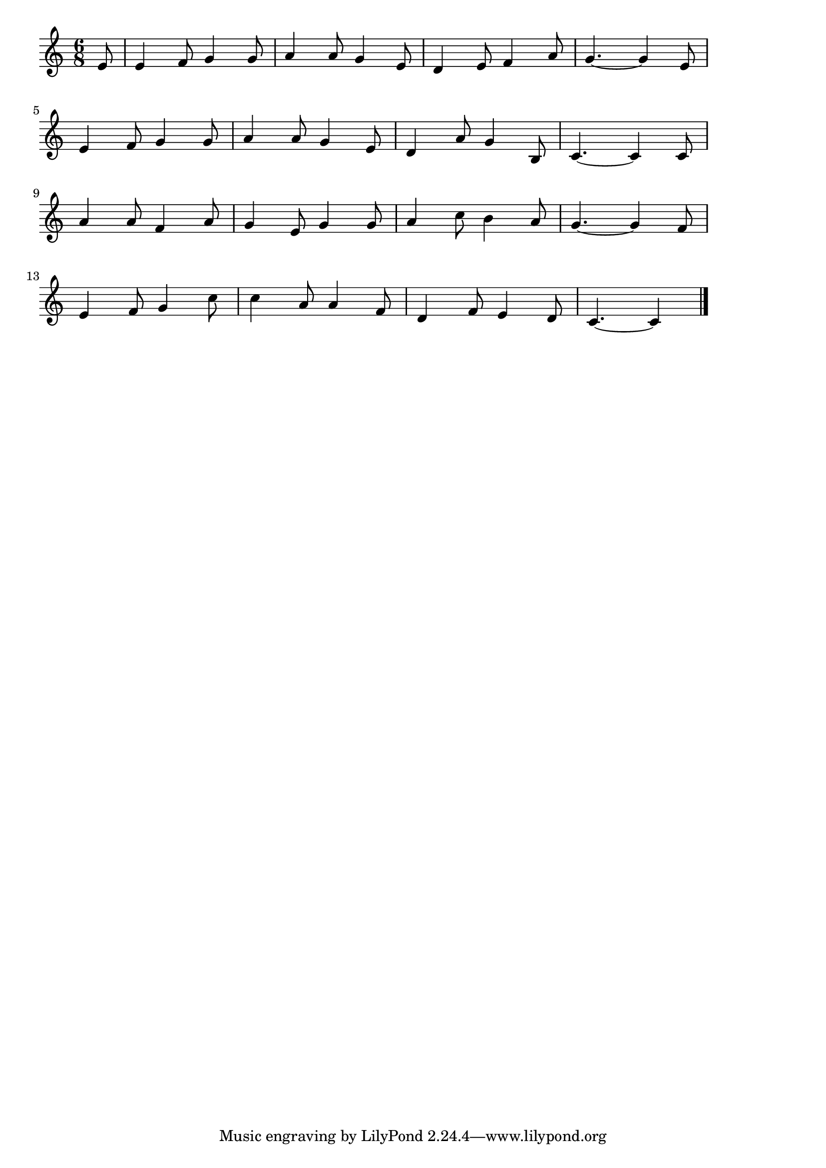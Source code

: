 \version "2.18.2"
% 仰げば尊し(あおげばとうとしわがしのおん)

\score {

  \layout {
    line-width = #170
    indent = 0\mm
  }

  \relative c' {
    \time 6/8
    \key c \major
   \set Score.tempoHideNote = ##t
\tempo 4=120
    \numericTimeSignature
    \partial 8
    e8 |
    e4 f8 g4 g8 | %1
    a4 a8 g4 e8 |
    d4 e8 f4 a8 |
    g4.~ g4 e8 |
    \break
    e4 f8 g4 g8 | 
    a4 a8 g4 e8 |
    d4 a'8 g4 b,8 |
    c4.~ c4 c8 |
    \break
    a'4 a8 f4 a8 |
    g4 e8 g4 g8 |
    a4 c8 b4 a8 |
    g4.~ g4 f8 |
    \break
    e4 f8 g4 c8 |
    c4 a8 a4 f8 |
    d4 f8 e4 d8 |
    c4.~ c4
    \bar "|."
  }
  \midi {}
}